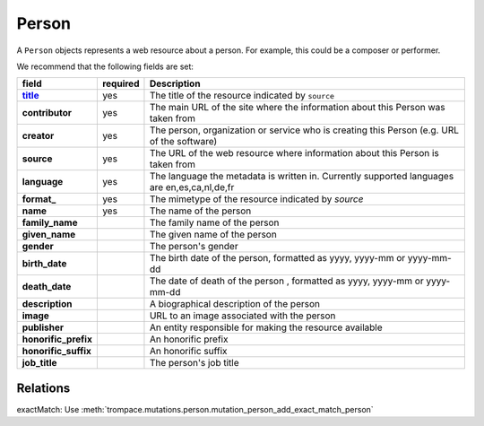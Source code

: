 Person
======

A ``Person`` objects represents a web resource about a person. For example, this could be a composer or performer.

We recommend that the following fields are set:

.. csv-table::
   :header: "field", "required", "Description"
   :stub-columns: 1

   `title <http://purl.org/dc/elements/1.1/title>`_, yes, The title of the resource indicated by ``source``
   contributor, yes,The main URL of the site where the information about this Person was taken from
   creator, yes, "The person, organization or service who is creating this Person (e.g. URL of the software)"
   source, yes, The URL of the web resource where information about this Person is taken from
   language, yes, "The language the metadata is written in. Currently supported languages are en,es,ca,nl,de,fr"
   format\_, yes, The mimetype of the resource indicated by `source`
   name, yes, The name of the person
   family_name, , The family name of the person
   given_name, , The given name of the person
   gender, , The person's gender
   birth_date, , "The birth date of the person, formatted as yyyy, yyyy-mm or yyyy-mm-dd"
   death_date, , "The date of death of the person , formatted as yyyy, yyyy-mm or yyyy-mm-dd"
   description, , A biographical description of the person
   image, , URL to an image associated with the person
   publisher, , An entity responsible for making the resource available
   honorific_prefix, , An honorific prefix
   honorific_suffix, , An honorific suffix
   job_title, , The person's job title


Relations
---------

exactMatch: Use :meth:`trompace.mutations.person.mutation_person_add_exact_match_person`
